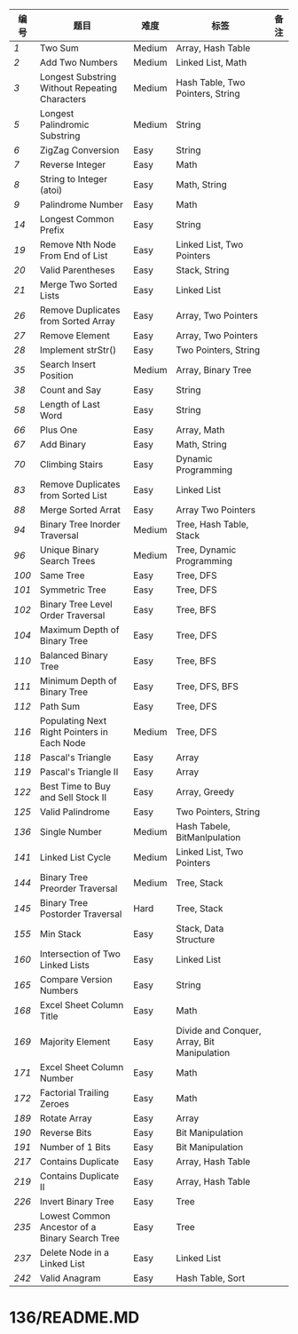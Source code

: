 # LeetCode

| 编号 | 题目                                           | 难度   | 标签                                        | 备注 |
|------+------------------------------------------------+--------+---------------------------------------------+------|
|    [[1/README.MD][1]] | Two Sum                                        | Medium | Array, Hash Table                           |      |
|    [[2/README.MD][2]] | Add Two Numbers                                | Medium | Linked List, Math                           |      |
|    [[3/README.MD][3]] | Longest Substring Without Repeating Characters | Medium | Hash Table, Two Pointers, String            |      |
|    [[5/README.MD][5]] | Longest Palindromic Substring                  | Medium | String                                      |      |
|    [[6/README.MD][6]] | ZigZag Conversion                              | Easy   | String                                      |      |
|    [[7/README.MD][7]] | Reverse Integer                                | Easy   | Math                                        |      |
|    [[8/README.MD][8]] | String to Integer (atoi)                       | Easy   | Math, String                                |      |
|    [[9/README.MD][9]] | Palindrome Number                              | Easy   | Math                                        |      |
|   [[14/README.MD][14]] | Longest Common Prefix                          | Easy   | String                                      |      |
|   [[19/README.MD][19]] | Remove Nth Node From End of List               | Easy   | Linked List, Two Pointers                   |      |
|   [[20/README.MD][20]] | Valid Parentheses                              | Easy   | Stack, String                               |      |
|   [[21/README.MD][21]] | Merge Two Sorted Lists                         | Easy   | Linked List                                 |      |
|   [[26/README.MD][26]] | Remove Duplicates from Sorted Array            | Easy   | Array, Two Pointers                         |      |
|   [[27/README.MD][27]] | Remove Element                                 | Easy   | Array, Two Pointers                         |      |
|   [[28/README.MD][28]] | Implement strStr()                             | Easy   | Two Pointers, String                        |      |
|   [[35/README.MD][35]] | Search Insert Position                         | Medium | Array, Binary Tree                          |      |
|   [[38/README.MD][38]] | Count and Say                                  | Easy   | String                                      |      |
|   [[58/README.MD][58]] | Length of Last Word                            | Easy   | String                                      |      |
|   [[66/README.MD][66]] | Plus One                                       | Easy   | Array, Math                                 |      |
|   [[67/README.MD][67]] | Add Binary                                     | Easy   | Math, String                                |      |
|   [[70/README.MD][70]] | Climbing Stairs                                | Easy   | Dynamic Programming                         |      |
|   [[83/README.MD][83]] | Remove Duplicates from Sorted List             | Easy   | Linked List                                 |      |
|   [[88/README.MD][88]] | Merge Sorted Arrat                             | Easy   | Array Two Pointers                          |      |
|   [[94/README.MD][94]] | Binary Tree Inorder Traversal                  | Medium | Tree, Hash Table, Stack                     |      |
|   [[96/README.MD][96]] | Unique Binary Search Trees                     | Medium | Tree, Dynamic Programming                   |      |
|  [[100/README.MD][100]] | Same Tree                                      | Easy   | Tree, DFS                                   |      |
|  [[101/README.MD][101]] | Symmetric Tree                                 | Easy   | Tree, DFS                                   |      |
|  [[102/README.MD][102]] | Binary Tree Level Order Traversal              | Easy   | Tree, BFS                                   |      |
|  [[104/README.MD][104]] | Maximum Depth of Binary Tree                   | Easy   | Tree, DFS                                   |      |
|  [[110/README.MD][110]] | Balanced Binary Tree                           | Easy   | Tree, BFS                                   |      |
|  [[111/README.MD][111]] | Minimum Depth of Binary Tree                   | Easy   | Tree, DFS, BFS                              |      |
|  [[112/README.MD][112]] | Path Sum                                       | Easy   | Tree, DFS                                   |      |
|  [[116/README.MD][116]] | Populating Next Right Pointers in Each Node    | Medium | Tree, DFS                                   |      |
|  [[118/README.MD][118]] | Pascal's Triangle                              | Easy   | Array                                       |      |
|  [[119/README.MD][119]] | Pascal's Triangle II                           | Easy   | Array                                       |      |
|  [[122/README.MD][122]] | Best Time to Buy and Sell Stock II             | Easy   | Array, Greedy                               |      |
|  [[125/README.MD][125]] | Valid Palindrome                               | Easy   | Two Pointers, String                        |      |
|  [[136/README.MD][136]] | Single Number                                  | Medium | Hash Tabele, BitManlpulation                |      |
|  [[141/README.MD][141]] | Linked List Cycle                              | Medium | Linked List, Two Pointers                   |      |
|  [[144/README.MD][144]] | Binary Tree Preorder Traversal                 | Medium | Tree, Stack                                 |      |
|  [[145/README.MD][145]] | Binary Tree Postorder Traversal                | Hard   | Tree, Stack                                 |      |
|  [[155/README.MD][155]] | Min Stack                                      | Easy   | Stack, Data Structure                       |      |
|  [[160/README.MD][160]] | Intersection of Two Linked Lists               | Easy   | Linked List                                 |      |
|  [[165/README.MD][165]] | Compare Version Numbers                        | Easy   | String                                      |      |
|  [[168/README.MD][168]] | Excel Sheet Column Title                       | Easy   | Math                                        |      |
|  [[169/README.MD][169]] | Majority Element                               | Easy   | Divide and Conquer, Array, Bit Manipulation |      |
|  [[171/README.MD][171]] | Excel Sheet Column Number                      | Easy   | Math                                        |      |
|  [[172/README.MD][172]] | Factorial Trailing Zeroes                      | Easy   | Math                                        |      |
|  [[189/README.MD][189]] | Rotate Array                                   | Easy   | Array                                       |      |
|  [[190/README.MD][190]] | Reverse Bits                                   | Easy   | Bit Manipulation                            |      |
|  [[191/README.MD][191]] | Number of 1 Bits                               | Easy   | Bit Manipulation                            |      |
|  [[217/README.MD][217]] | Contains Duplicate                             | Easy   | Array, Hash Table                           |      |
|  [[219/README.MD][219]] | Contains Duplicate II                          | Easy   | Array, Hash Table                           |      |
|  [[226/README.MD][226]] | Invert Binary Tree                             | Easy   | Tree                                        |      |
|  [[235/README.MD][235]] | Lowest Common Ancestor of a Binary Search Tree | Easy   | Tree                                        |      |
|  [[237/README.MD][237]] | Delete Node in a Linked List                   | Easy   | Linked List                                 |      |
|  [[242/README.MD][242]] | Valid Anagram                                  | Easy   | Hash Table, Sort                            |      |
* 136/README.MD
